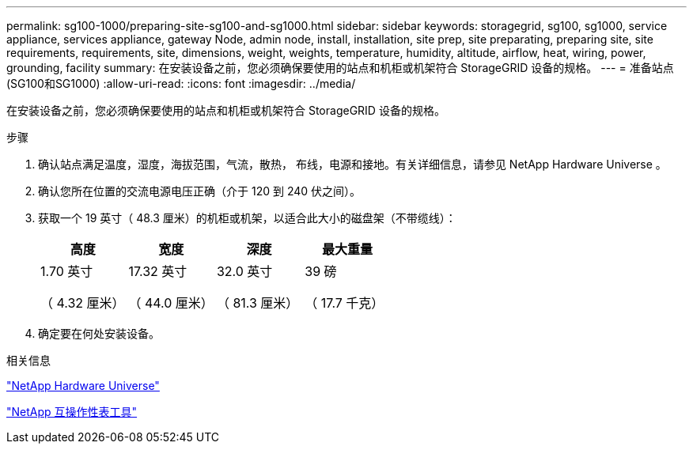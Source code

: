 ---
permalink: sg100-1000/preparing-site-sg100-and-sg1000.html 
sidebar: sidebar 
keywords: storagegrid, sg100, sg1000, service appliance, services appliance, gateway Node, admin node, install, installation, site prep, site preparating, preparing site, site requirements, requirements, site, dimensions, weight, weights, temperature, humidity, altitude, airflow, heat, wiring, power, grounding, facility 
summary: 在安装设备之前，您必须确保要使用的站点和机柜或机架符合 StorageGRID 设备的规格。 
---
= 准备站点(SG100和SG1000)
:allow-uri-read: 
:icons: font
:imagesdir: ../media/


[role="lead"]
在安装设备之前，您必须确保要使用的站点和机柜或机架符合 StorageGRID 设备的规格。

.步骤
. 确认站点满足温度，湿度，海拔范围，气流，散热， 布线，电源和接地。有关详细信息，请参见 NetApp Hardware Universe 。
. 确认您所在位置的交流电源电压正确（介于 120 到 240 伏之间）。
. 获取一个 19 英寸（ 48.3 厘米）的机柜或机架，以适合此大小的磁盘架（不带缆线）：
+
|===
| 高度 | 宽度 | 深度 | 最大重量 


 a| 
1.70 英寸

（ 4.32 厘米）
 a| 
17.32 英寸

（ 44.0 厘米）
 a| 
32.0 英寸

（ 81.3 厘米）
 a| 
39 磅

（ 17.7 千克）

|===
. 确定要在何处安装设备。


.相关信息
https://hwu.netapp.com["NetApp Hardware Universe"^]

https://mysupport.netapp.com/matrix["NetApp 互操作性表工具"^]
